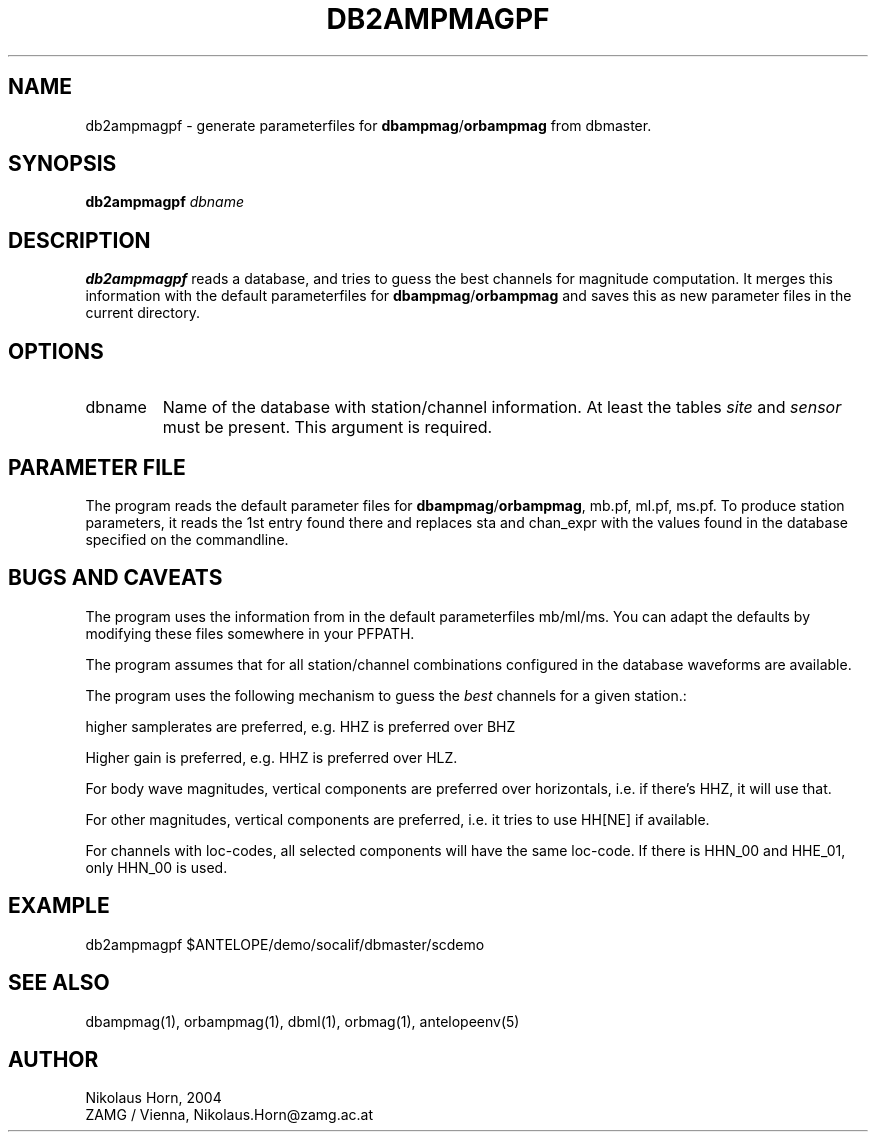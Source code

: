 .TH DB2AMPMAGPF 1 "$Date$"
.SH NAME
db2ampmagpf \- generate parameterfiles for \fBdbampmag\fP/\fBorbampmag\fP from dbmaster.
.SH SYNOPSIS
.nf
\fBdb2ampmagpf\fP \fIdbname\fP
.fi

.SH DESCRIPTION
\fBdb2ampmagpf\fP reads a database, and tries to guess the best channels for magnitude computation. It merges this information with the default parameterfiles for \fBdbampmag\fP/\fBorbampmag\fP and saves this as new parameter files in the current directory.
.SH OPTIONS
.IP "dbname" 
Name of the database with station/channel information. At least the tables \fIsite\fP and \fIsensor\fP must be present. This argument is required.
.SH PARAMETER FILE
The program reads the default parameter files for \fBdbampmag\fP/\fBorbampmag\fP, mb.pf, ml.pf, ms.pf. 
To produce station parameters, it reads the 1st entry found there and replaces sta and chan_expr with the values found in the database specified on the commandline. 
.SH "BUGS AND CAVEATS"
The program uses the information from in the default parameterfiles mb/ml/ms. You can adapt the defaults by modifying these files somewhere in your PFPATH.
.LP
The program assumes that for all station/channel combinations configured in the database waveforms are available.
.LP
The program uses the following mechanism to guess the \fIbest\fP channels for a given station.:
.LP
higher samplerates are preferred, e.g. HHZ is preferred over BHZ
.LP
Higher gain is preferred, e.g. HHZ is preferred over HLZ.
.LP
For body wave magnitudes, vertical components are preferred over horizontals, i.e. if there's HHZ, it will use that.
.LP
For other magnitudes, vertical components are preferred, i.e. it tries to use HH[NE] if available.
.LP
For channels with loc-codes, all selected components will have the same loc-code. If there is HHN_00 and HHE_01, only HHN_00 is used.

.SH EXAMPLE
db2ampmagpf $ANTELOPE/demo/socalif/dbmaster/scdemo

.SH "SEE ALSO"
.nf
dbampmag(1), orbampmag(1), dbml(1), orbmag(1), antelopeenv(5)
.fi
.SH AUTHOR
.nf
Nikolaus Horn, 2004 
.fi
ZAMG / Vienna, Nikolaus.Horn@zamg.ac.at
